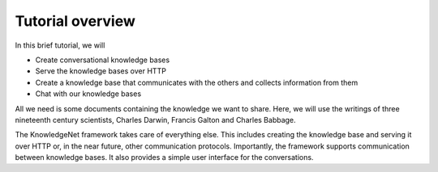 .. _tutorial:

Tutorial overview
================================

In this brief tutorial, we will

* Create conversational knowledge bases
* Serve the knowledge bases over HTTP
* Create a knowledge base that communicates with the others and collects information from them
* Chat with our knowledge bases

All we need is some documents containing the knowledge we want to share.
Here, we will use the writings of three nineteenth century scientists, Charles Darwin, Francis Galton and
Charles Babbage.

The KnowledgeNet framework takes care of everything else. This includes creating the knowledge base and
serving it over HTTP
or, in the near future, other communication protocols. Importantly, the framework supports communication between
knowledge bases. It also provides a simple user interface for the conversations.
